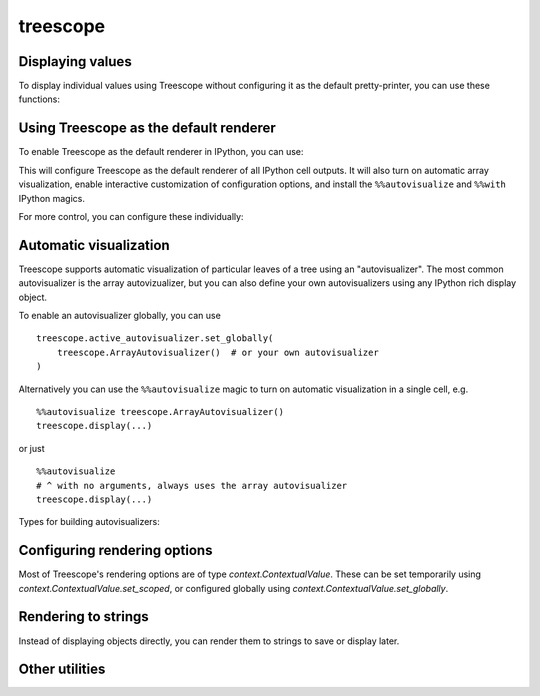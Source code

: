 treescope
=========

.. module:: treescope

Displaying values
-----------------

To display individual values using Treescope without configuring it as the
default pretty-printer, you can use these functions:

.. autosummary::
  :toctree:
  :template: pzbase.rst

  show
  display
  render_array


Using Treescope as the default renderer
---------------------------------------

To enable Treescope as the default renderer in IPython, you can use:

.. autosummary::
  :toctree:
  :template: pzbase.rst

  basic_interactive_setup

This will configure Treescope as the default renderer of all IPython cell
outputs. It will also turn on automatic array visualization, enable interactive
customization of configuration options, and install the ``%%autovisualize``
and ``%%with`` IPython magics.

For more control, you can configure these individually:

.. autosummary::
  :toctree:
  :template: pzdata.rst

  register_as_default
  register_autovisualize_magic
  register_context_manager_magic


Automatic visualization
-----------------------

Treescope supports automatic visualization of particular leaves of a tree using
an "autovisualizer". The most common autovisualizer is the array autovizualizer,
but you can also define your own autovisualizers using any IPython rich display
object.

To enable an autovisualizer globally, you can use ::

  treescope.active_autovisualizer.set_globally(
      treescope.ArrayAutovisualizer()  # or your own autovisualizer
  )

Alternatively you can use the ``%%autovisualize`` magic to turn on automatic
visualization in a single cell, e.g. ::

  %%autovisualize treescope.ArrayAutovisualizer()
  treescope.display(...)

or just ::

  %%autovisualize
  # ^ with no arguments, always uses the array autovisualizer
  treescope.display(...)

Types for building autovisualizers:

.. autosummary::
  :toctree:
  :template: pzclass.rst

  ArrayAutovisualizer
  Autovisualizer
  IPythonVisualization
  ChildAutovisualizer
  VisualizationFromTreescopePart


Configuring rendering options
-----------------------------

Most of Treescope's rendering options are of type `context.ContextualValue`.
These can be set temporarily using `context.ContextualValue.set_scoped`, or
configured globally using `context.ContextualValue.set_globally`.

.. autosummary::
  :toctree:
  :template: pzdata.rst

  default_diverging_colormap
  default_sequential_colormap
  active_autovisualizer
  active_renderer
  default_magic_autovisualizer
  active_expansion_strategy


Rendering to strings
--------------------

Instead of displaying objects directly, you can render them to strings to
save or display later.

.. autosummary::
  :toctree:
  :template: pzbase.rst

  render_to_html
  render_to_text


Other utilities
---------------

.. autosummary::
  :toctree:
  :template: pzbase.rst

  integer_digitbox
  render_array_sharding
  using_expansion_strategy

